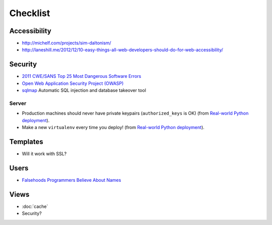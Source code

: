 Checklist
*********

Accessibility
=============

- http://michelf.com/projects/sim-daltonism/
- http://laneshill.me/2012/12/10-easy-things-all-web-developers-should-do-for-web-accessibility/

Security
========

- `2011 CWE/SANS Top 25 Most Dangerous Software Errors`_
- `Open Web Application Security Project (OWASP)`_
- sqlmap_ Automatic SQL injection and database takeover tool

.. _`2011 CWE/SANS Top 25 Most Dangerous Software Errors`: http://cwe.mitre.org/top25/
.. _`Open Web Application Security Project (OWASP)`: https://www.owasp.org/
.. _sqlmap: http://sqlmap.org/

Server
------

- Production machines should never have private keypairs (``authorized_keys``
  is OK) (from `Real-world Python deployment`_).
- Make a new ``virtualenv`` every time you deploy! (from `Real-world Python
  deployment`_).

.. _`Real-world Python deployment`: http://slacy.com/blog/2012/08/real-world-python-deployment-using-pip-virtualenv-outline/

Templates
=========

- Will it work with SSL?

Users
=====

- `Falsehoods Programmers Believe About Names`_

.. _`Falsehoods Programmers Believe About Names`: http://www.kalzumeus.com/2010/06/17/falsehoods-programmers-believe-about-names/

Views
=====

- :doc:`cache`
- Security?
